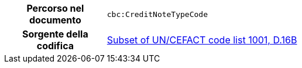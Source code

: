 

[cols="1,4"]
|===
h| Percorso nel documento
| `cbc:CreditNoteTypeCode`
h| Sorgente della codifica
|
 link:http://www.unece.org/fileadmin/DAM/trade/untdid/d16b/tred/tred1001.htm[Subset of UN/CEFACT code list 1001, D.16B]
|===

